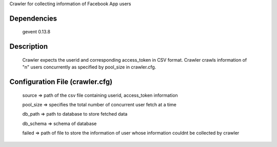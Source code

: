 Crawler for collecting information of Facebook App users

Dependencies
=============
	gevent 0.13.8

Description
============

	Crawler expects the userid and corresponding access_token in CSV format. Crawler crawls information of "n" users concurrently as specified by pool_size in crawler.cfg.


Configuration File (crawler.cfg)
=================================
	source => path of the csv file containing userid, access_token information

	pool_size => specifies the total number of concurrent user fetch at a time

	db_path => path to database to store fetched data

	db_schema => schema of database

	failed => path of file to store the information of user whose information couldnt be collected by crawler

	